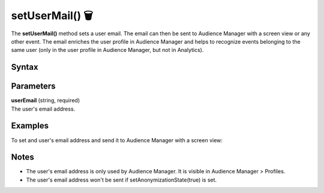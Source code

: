 .. _android setUserMail():

================
setUserMail() 🗑
================

.. deprecated::
    16.0.0 This method is no longer recommended. Audience Manager is no longer available in the latest product version.

The **setUserMail()** method sets a user email. The email can then be sent to Audience Manager with a screen view or any other event. The email enriches the user profile in Audience Manager and helps to recognize events belonging to the same user (only in the user profile in Audience Manager, but not in Analytics).

Syntax
------

.. tabs::

    .. group-tab:: Java

        .. code-block:: javascript

          getTracker().setUserMail("userEmail");


    .. group-tab:: Kotlin

        .. code-block:: javascript

          getTracker().setUserMail("userEmail");

Parameters
----------

| **userEmail** (string, required)
| The user's email address.

Examples
--------

To set and user's email address and send it to Audience Manager with a screen view:

.. tabs::

    .. group-tab:: Java

        .. code-block:: javascript

          getTracker().setUserMail("john.doe@example.com");
          TrackHelper.track()
            .screen("example/welcome")
            .title("Welcome")
            .with(tracker);

    .. group-tab:: Kotlin

        .. code-block:: javascript

          tracker.userMail = "john.doe@example.com"
          TrackHelper.track()
            .screen("example/welcome")
            .title("Welcome")
            .with(tracker);

Notes
-----

* The user's email address is only used by Audience Manager. It is visible in Audience Manager > Profiles.
* The user's email address won't be sent if setAnonymizationState(true) is set.
